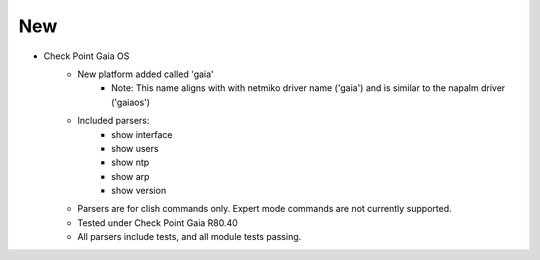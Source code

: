 --------------------------------------------------------------------------------
                                New
--------------------------------------------------------------------------------
* Check Point Gaia OS
    * New platform added called 'gaia'
        * Note: This name aligns with with netmiko driver name ('gaia') and is similar to the napalm driver ('gaiaos')
    * Included parsers:
        * show interface
        * show users
        * show ntp
        * show arp
        * show version
    * Parsers are for clish commands only. Expert mode commands are not currently supported.
    * Tested under Check Point Gaia R80.40
    * All parsers include tests, and all module tests passing.
    